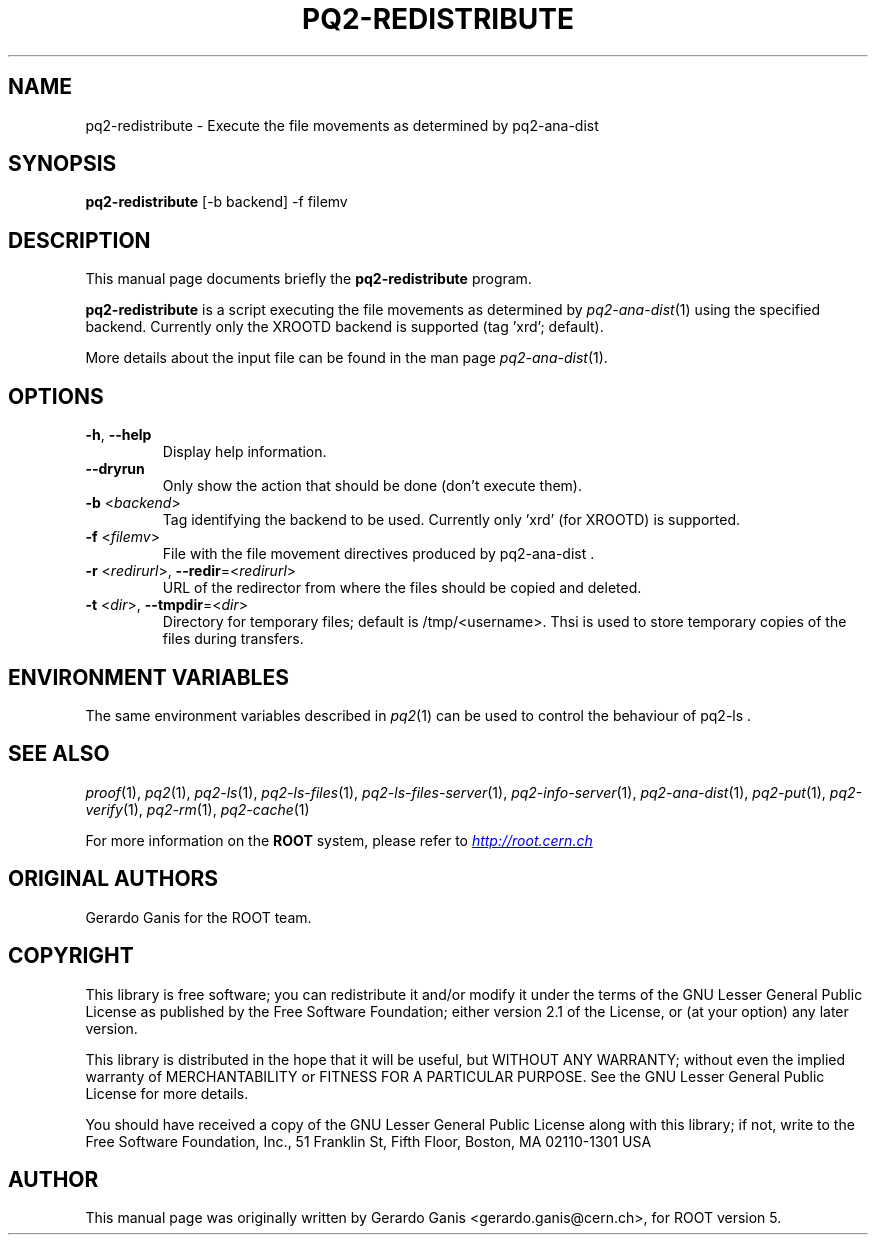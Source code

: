 .\" 
.\" $Id:$
.\"
.TH PQ2-REDISTRIBUTE 1 "Version 5" "ROOT" 
.\" NAME should be all caps, SECTION should be 1-8, maybe w/ subsection
.\" other parms are allowed: see man(7), man(1)
.SH NAME
pq2-redistribute \- Execute the file movements as determined by pq2-ana-dist
.SH SYNOPSIS
.B pq2-redistribute
[-b backend] -f filemv
.SH "DESCRIPTION"
This manual page documents briefly the
.BR pq2-redistribute
program.
.PP
.B pq2-redistribute
is a script executing the file movements as determined by \fIpq2-ana-dist\fR(1) using the specified backend.
Currently only the XROOTD backend is supported (tag 'xrd'; default).
.PP
More details about the input file can be found in the man page \fIpq2-ana-dist\fR(1).
.SH OPTIONS
.TP
\fB-h\fR, \fB--help\fR
Display help information.
.TP 
\fB--dryrun\fR
Only show the action that should be done (don't execute them).
.TP
\fB-b\fR <\fIbackend\fR>
Tag identifying the backend to be used. Currently only 'xrd' (for XROOTD) is supported.
.TP
\fB-f\fR <\fIfilemv\fR>
File with the file movement directives produced by pq2-ana-dist .
.TP
\fB-r\fR <\fIredirurl\fR>, \fB--redir\fR=<\fIredirurl\fR>
URL of the redirector from where the files should be copied and deleted.
.TP
\fB-t\fR <\fIdir\fR>, \fB--tmpdir\fR=<\fIdir\fR>
Directory for temporary files; default is /tmp/<username>. Thsi is used to store temporary copies of the
files during transfers.
.SH "ENVIRONMENT VARIABLES"
The same environment variables described in \fIpq2\fR(1) can be used to control the behaviour of pq2-ls .
.SH "SEE ALSO"
\fIproof\fR(1), \fIpq2\fR(1), \fIpq2-ls\fR(1), \fIpq2-ls-files\fR(1), \fIpq2-ls-files-server\fR(1),
\fIpq2-info-server\fR(1), \fIpq2-ana-dist\fR(1),
\fIpq2-put\fR(1), \fIpq2-verify\fR(1), \fIpq2-rm\fR(1), \fIpq2-cache\fR(1)
.PP
For more information on the \fBROOT\fR system, please refer to 
.UR http://root.cern.ch/
.I http://root.cern.ch
.UE
.SH "ORIGINAL AUTHORS"
Gerardo Ganis for the ROOT team.
.SH "COPYRIGHT"
This library is free software; you can redistribute it and/or modify
it under the terms of the GNU Lesser General Public License as
published by the Free Software Foundation; either version 2.1 of the
License, or (at your option) any later version.
.P
This library is distributed in the hope that it will be useful, but
WITHOUT ANY WARRANTY; without even the implied warranty of
MERCHANTABILITY or FITNESS FOR A PARTICULAR PURPOSE.  See the GNU
Lesser General Public License for more details.
.P
You should have received a copy of the GNU Lesser General Public
License along with this library; if not, write to the Free Software
Foundation, Inc., 51 Franklin St, Fifth Floor, Boston, MA  02110-1301  USA
.SH AUTHOR 
This manual page was originally written by Gerardo Ganis <gerardo.ganis@cern.ch>, for ROOT version 5.
